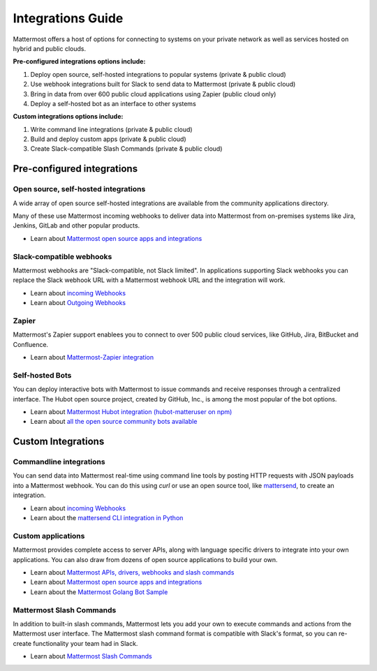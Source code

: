 ===========================
Integrations Guide 
===========================

Mattermost offers a host of options for connecting to systems on your private network as well as services hosted on hybrid and public clouds. 

**Pre-configured integrations options include:**

1. Deploy open source, self-hosted integrations to popular systems (private & public cloud) 
2. Use webhook integrations built for Slack to send data to Mattermost (private & public cloud) 
3. Bring in data from over 600 public cloud applications using Zapier (public cloud only) 
4. Deploy a self-hosted bot as an interface to other systems

**Custom integrations options include:** 

1. Write command line integrations (private & public cloud) 
2. Build and deploy custom apps (private & public cloud) 
3. Create Slack-compatible Slash Commands (private & public cloud) 

Pre-configured integrations 
---------------------------------------------------------

Open source, self-hosted integrations 
~~~~~~~~~~~~~~~~~~~~~~~~~~~~~~~~~~~~~~~~~~~~~~~~~~~~~~~~~

A wide array of open source self-hosted integrations are available from the community applications directory. 

Many of these use Mattermost incoming webhooks to deliver data into Mattermost from on-premises systems like Jira, Jenkins, GitLab and other popular products. 

- Learn about `Mattermost open source apps and integrations <https://www.mattermost.org/community-applications/>`_

Slack-compatible webhooks
~~~~~~~~~~~~~~~~~~~~~~~~~~~~~~~~~~~~~~~~~~~~~~~~~~~~~~~~~

Mattermost webhooks are "Slack-compatible, not Slack limited". In applications supporting Slack webhooks you can replace the Slack webhook URL with a Mattermost webhook URL and the integration will work. 

- Learn about `incoming Webhooks <https://docs.mattermost.com/developer/webhooks-incoming.html>`_
- Learn about `Outgoing Webhooks <https://docs.mattermost.com/developer/webhooks-outgoing.html>`_ 

Zapier
~~~~~~~~~~~~~~~~~~~~~~~~~~~~~~~~~~~~~~~~~~~~~~~~~~~~~~~~~

Mattermost's Zapier support enablees you to connect to over 500 public cloud services, like GitHub, Jira, BitBucket and Confluence. 

- Learn about `Mattermost-Zapier integration <https://docs.mattermost.com/integrations/zapier.html>`_

Self-hosted Bots
~~~~~~~~~~~~~~~~~~~~~~~~~~~~~~~~~~~~~~~~~~~~~~~~~~~~~~~~~

You can deploy interactive bots with Mattermost to issue commands and receive responses through a centralized interface. The Hubot open source project, created by GitHub, Inc., is among the most popular of the bot options. 

- Learn about `Mattermost Hubot integration (hubot-matteruser on npm) <https://www.npmjs.com/package/hubot-matteruser>`_
- Learn about `all the open source community bots available <https://www.mattermost.org/community-applications/#bots>`_

Custom Integrations 
---------------------------------------------------------

Commandline integrations 
~~~~~~~~~~~~~~~~~~~~~~~~~~~~~~~~~~~~~~~~~~~~~~~~~~~~~~~~~

You can send data into Mattermost real-time using command line tools by posting HTTP requests with JSON payloads into a Mattermost webhook. You can do this using `curl` or use an open source tool, like `mattersend <https://github.com/mtorromeo/mattersend>`_, to create an integration. 

- Learn about `incoming Webhooks <https://docs.mattermost.com/developer/webhooks-incoming.html>`_
- Learn about the `mattersend CLI integration in Python <https://github.com/mtorromeo/mattersend>`_

Custom applications
~~~~~~~~~~~~~~~~~~~~~~~~~~~~~~~~~~~~~~~~~~~~~~~~~~~~~~~~~

Mattermost provides complete access to server APIs, along with language specific drivers to integrate into your own applications. You can also draw from dozens of open source applications to build your own. 

- Learn about `Mattermost APIs, drivers, webhooks and slash commands <https://docs.mattermost.com/developer/api.html>`_
- Learn about `Mattermost open source apps and integrations <https://www.mattermost.org/community-applications/>`_
- Learn about the `Mattermost Golang Bot Sample <https://github.com/mattermost/mattermost-bot-sample-golang>`_

Mattermost Slash Commands 
~~~~~~~~~~~~~~~~~~~~~~~~~~~~~~~~~~~~~~~~~~~~~~~~~~~~~~~~~

In addition to built-in slash commands, Mattermost lets you add your own to execute commands and actions from the Mattermost user interface. The Mattermost slash command format is compatible with Slack's format, so you can re-create functionality your team had in Slack. 

- Learn about `Mattermost Slash Commands <https://docs.mattermost.com/developer/slash-commands.html>`_
